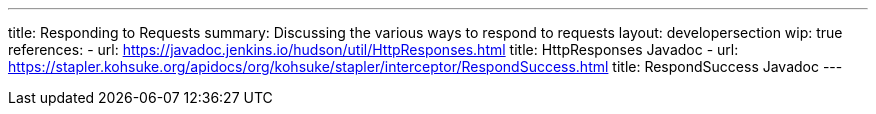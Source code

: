---
title: Responding to Requests
summary: Discussing the various ways to respond to requests
layout: developersection
wip: true
references:
- url: https://javadoc.jenkins.io/hudson/util/HttpResponses.html
  title: HttpResponses Javadoc
- url: https://stapler.kohsuke.org/apidocs/org/kohsuke/stapler/interceptor/RespondSuccess.html
  title: RespondSuccess Javadoc
---
